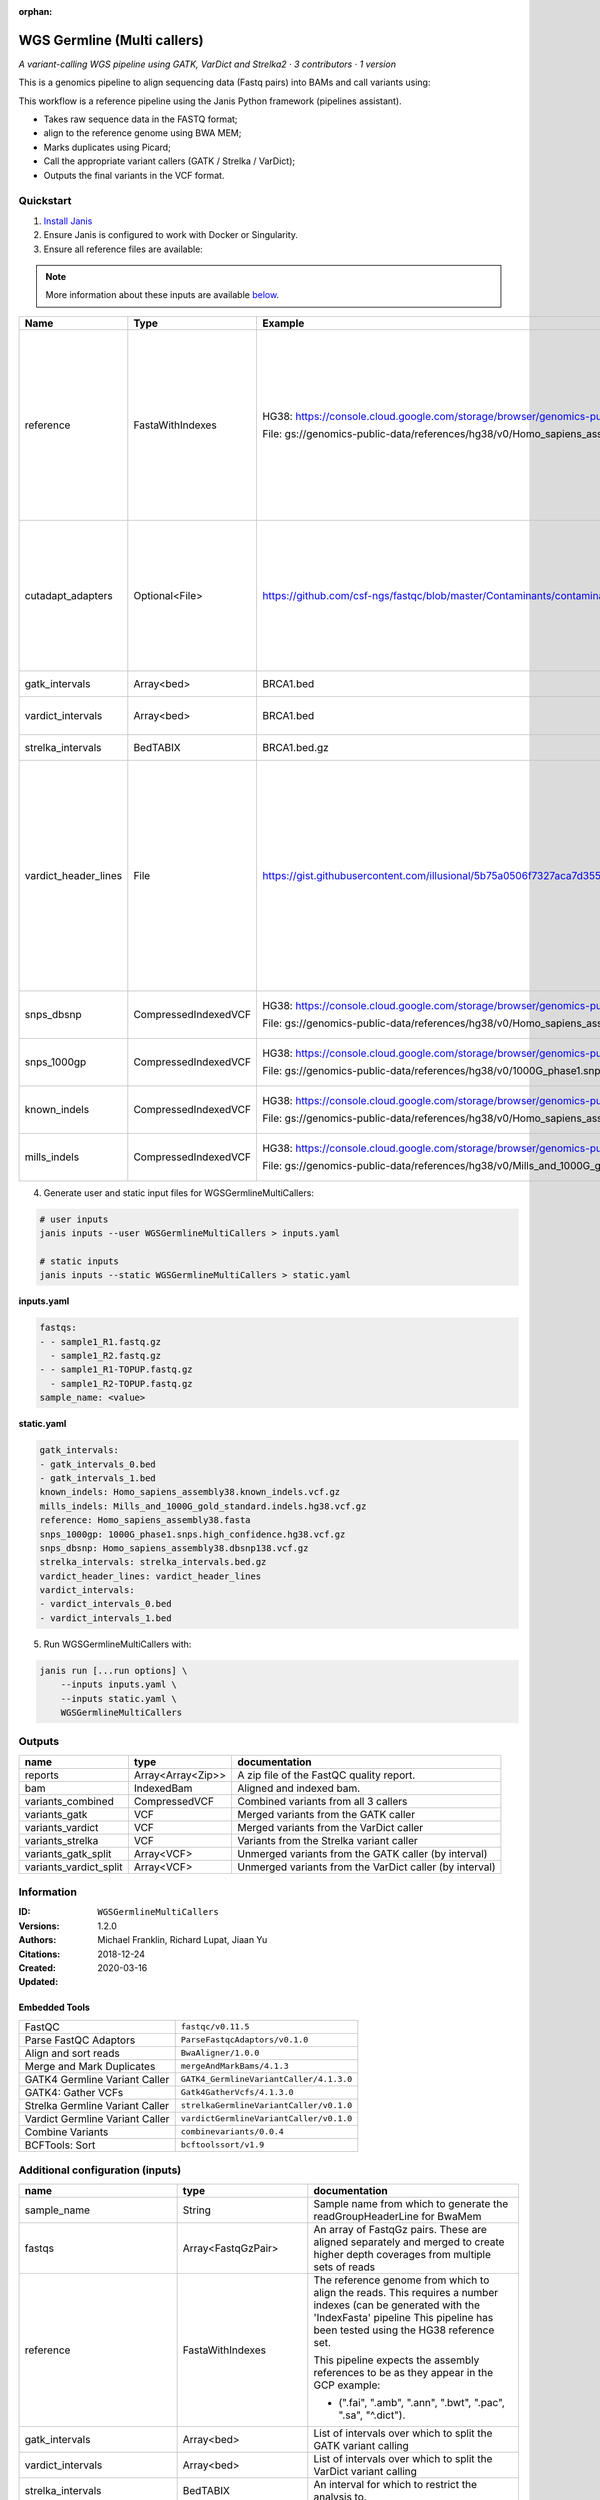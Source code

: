 :orphan:

WGS Germline (Multi callers)
======================================================

*A variant-calling WGS pipeline using GATK, VarDict and Strelka2 · 3 contributors · 1 version*

This is a genomics pipeline to align sequencing data (Fastq pairs) into BAMs and call variants using:

This workflow is a reference pipeline using the Janis Python framework (pipelines assistant).

- Takes raw sequence data in the FASTQ format;
- align to the reference genome using BWA MEM;
- Marks duplicates using Picard;
- Call the appropriate variant callers (GATK / Strelka / VarDict);
- Outputs the final variants in the VCF format.


Quickstart
-----------

1. `Install Janis </tutorials/tutorial0.html>`_

2. Ensure Janis is configured to work with Docker or Singularity.

3. Ensure all reference files are available:

.. note:: 

   More information about these inputs are available `below <#additional-configuration-inputs>`_.

====================  ====================  ===========================================================================================================================================  =================================================================================================================================================================================================================================================================================================================================================================================
Name                  Type                  Example                                                                                                                                      Description
====================  ====================  ===========================================================================================================================================  =================================================================================================================================================================================================================================================================================================================================================================================
reference             FastaWithIndexes      HG38: https://console.cloud.google.com/storage/browser/genomics-public-data/references/hg38/v0/                                              The reference genome from which to align the reads. This requires a number indexes (can be generated with the 'IndexFasta' pipeline This pipeline has been tested using the HG38 reference set.

                                            File: gs://genomics-public-data/references/hg38/v0/Homo_sapiens_assembly38.fasta                                                             This pipeline expects the assembly references to be as they appear in the GCP example:

                                                                                                                                                                                         - (".fai", ".amb", ".ann", ".bwt", ".pac", ".sa", "^.dict").
cutadapt_adapters     Optional<File>        https://github.com/csf-ngs/fastqc/blob/master/Contaminants/contaminant_list.txt                                                              Specifies a containment list for cutadapt, which contains a list of sequences to determine valid overrepresented sequences from the FastQC report to trim with Cuatadapt. The file must contain sets of named adapters in the form: ``name[tab]sequence``. Lines prefixed with a hash will be ignored.
gatk_intervals        Array<bed>            BRCA1.bed                                                                                                                                    List of intervals over which to split the GATK variant calling
vardict_intervals     Array<bed>            BRCA1.bed                                                                                                                                    List of intervals over which to split the VarDict variant calling
strelka_intervals     BedTABIX              BRCA1.bed.gz                                                                                                                                 An interval for which to restrict the analysis to.
vardict_header_lines  File                  https://gist.githubusercontent.com/illusional/5b75a0506f7327aca7d355f8ad5008f8/raw/e181c0569771e6a557d01a8a1f70c71e3598a269/headerLines.txt  As with chromosomal sequences it is highly recommended (but not required) that the header include tags describing the contigs referred to in the VCF file. This furthermore allows these contigs to come from different files. The format is identical to that of a reference sequence, but with an additional URL tag to indicate where that sequence can be found. For example:

                                                                                                                                                                                         .. code-block:

                                                                                                                                                                                            ##contig=<ID=ctg1,URL=ftp://somewhere.org/assembly.fa,...>

                                                                                                                                                                                         Source: (1.2.5 Alternative allele field format) https://samtools.github.io/hts-specs/VCFv4.1.pdf (edited)
snps_dbsnp            CompressedIndexedVCF  HG38: https://console.cloud.google.com/storage/browser/genomics-public-data/references/hg38/v0/                                              From the GATK resource bundle, passed to BaseRecalibrator as ``known_sites``

                                            File: gs://genomics-public-data/references/hg38/v0/Homo_sapiens_assembly38.dbsnp138.vcf.gz
snps_1000gp           CompressedIndexedVCF  HG38: https://console.cloud.google.com/storage/browser/genomics-public-data/references/hg38/v0/                                              From the GATK resource bundle, passed to BaseRecalibrator as ``known_sites``

                                            File: gs://genomics-public-data/references/hg38/v0/1000G_phase1.snps.high_confidence.hg38.vcf.gz
known_indels          CompressedIndexedVCF  HG38: https://console.cloud.google.com/storage/browser/genomics-public-data/references/hg38/v0/                                              From the GATK resource bundle, passed to BaseRecalibrator as ``known_sites``

                                            File: gs://genomics-public-data/references/hg38/v0/Homo_sapiens_assembly38.known_indels.vcf.gz
mills_indels          CompressedIndexedVCF  HG38: https://console.cloud.google.com/storage/browser/genomics-public-data/references/hg38/v0/                                              From the GATK resource bundle, passed to BaseRecalibrator as ``known_sites``

                                            File: gs://genomics-public-data/references/hg38/v0/Mills_and_1000G_gold_standard.indels.hg38.vcf.gz
====================  ====================  ===========================================================================================================================================  =================================================================================================================================================================================================================================================================================================================================================================================

4. Generate user and static input files for WGSGermlineMultiCallers:

.. code-block:: bash

   # user inputs
   janis inputs --user WGSGermlineMultiCallers > inputs.yaml

   # static inputs
   janis inputs --static WGSGermlineMultiCallers > static.yaml

**inputs.yaml**

.. code-block:: yaml

       fastqs:
       - - sample1_R1.fastq.gz
         - sample1_R2.fastq.gz
       - - sample1_R1-TOPUP.fastq.gz
         - sample1_R2-TOPUP.fastq.gz
       sample_name: <value>


**static.yaml**

.. code-block:: yaml

       gatk_intervals:
       - gatk_intervals_0.bed
       - gatk_intervals_1.bed
       known_indels: Homo_sapiens_assembly38.known_indels.vcf.gz
       mills_indels: Mills_and_1000G_gold_standard.indels.hg38.vcf.gz
       reference: Homo_sapiens_assembly38.fasta
       snps_1000gp: 1000G_phase1.snps.high_confidence.hg38.vcf.gz
       snps_dbsnp: Homo_sapiens_assembly38.dbsnp138.vcf.gz
       strelka_intervals: strelka_intervals.bed.gz
       vardict_header_lines: vardict_header_lines
       vardict_intervals:
       - vardict_intervals_0.bed
       - vardict_intervals_1.bed


5. Run WGSGermlineMultiCallers with:

.. code-block:: bash

   janis run [...run options] \
       --inputs inputs.yaml \
       --inputs static.yaml \
       WGSGermlineMultiCallers



Outputs
-----------

======================  =================  =======================================================
name                    type               documentation
======================  =================  =======================================================
reports                 Array<Array<Zip>>  A zip file of the FastQC quality report.
bam                     IndexedBam         Aligned and indexed bam.
variants_combined       CompressedVCF      Combined variants from all 3 callers
variants_gatk           VCF                Merged variants from the GATK caller
variants_vardict        VCF                Merged variants from the VarDict caller
variants_strelka        VCF                Variants from the Strelka variant caller
variants_gatk_split     Array<VCF>         Unmerged variants from the GATK caller (by interval)
variants_vardict_split  Array<VCF>         Unmerged variants from the VarDict caller (by interval)
======================  =================  =======================================================


Information
------------

:ID: ``WGSGermlineMultiCallers``
:Versions: 1.2.0
:Authors: Michael Franklin, Richard Lupat, Jiaan Yu
:Citations: 
:Created: 2018-12-24
:Updated: 2020-03-16

Embedded Tools
~~~~~~~~~~~~~~~~~

===============================  =======================================
FastQC                           ``fastqc/v0.11.5``
Parse FastQC Adaptors            ``ParseFastqcAdaptors/v0.1.0``
Align and sort reads             ``BwaAligner/1.0.0``
Merge and Mark Duplicates        ``mergeAndMarkBams/4.1.3``
GATK4 Germline Variant Caller    ``GATK4_GermlineVariantCaller/4.1.3.0``
GATK4: Gather VCFs               ``Gatk4GatherVcfs/4.1.3.0``
Strelka Germline Variant Caller  ``strelkaGermlineVariantCaller/v0.1.0``
Vardict Germline Variant Caller  ``vardictGermlineVariantCaller/v0.1.0``
Combine Variants                 ``combinevariants/0.0.4``
BCFTools: Sort                   ``bcftoolssort/v1.9``
===============================  =======================================


Additional configuration (inputs)
---------------------------------

=============================  =======================  =================================================================================================================================================================================================================================================================================================================================================================================
name                           type                     documentation
=============================  =======================  =================================================================================================================================================================================================================================================================================================================================================================================
sample_name                    String                   Sample name from which to generate the readGroupHeaderLine for BwaMem
fastqs                         Array<FastqGzPair>       An array of FastqGz pairs. These are aligned separately and merged to create higher depth coverages from multiple sets of reads
reference                      FastaWithIndexes         The reference genome from which to align the reads. This requires a number indexes (can be generated with the 'IndexFasta' pipeline This pipeline has been tested using the HG38 reference set.

                                                        This pipeline expects the assembly references to be as they appear in the GCP example:

                                                        - (".fai", ".amb", ".ann", ".bwt", ".pac", ".sa", "^.dict").
gatk_intervals                 Array<bed>               List of intervals over which to split the GATK variant calling
vardict_intervals              Array<bed>               List of intervals over which to split the VarDict variant calling
strelka_intervals              BedTABIX                 An interval for which to restrict the analysis to.
vardict_header_lines           File                     As with chromosomal sequences it is highly recommended (but not required) that the header include tags describing the contigs referred to in the VCF file. This furthermore allows these contigs to come from different files. The format is identical to that of a reference sequence, but with an additional URL tag to indicate where that sequence can be found. For example:

                                                        .. code-block:

                                                           ##contig=<ID=ctg1,URL=ftp://somewhere.org/assembly.fa,...>

                                                        Source: (1.2.5 Alternative allele field format) https://samtools.github.io/hts-specs/VCFv4.1.pdf (edited)
snps_dbsnp                     CompressedIndexedVCF     From the GATK resource bundle, passed to BaseRecalibrator as ``known_sites``
snps_1000gp                    CompressedIndexedVCF     From the GATK resource bundle, passed to BaseRecalibrator as ``known_sites``
known_indels                   CompressedIndexedVCF     From the GATK resource bundle, passed to BaseRecalibrator as ``known_sites``
mills_indels                   CompressedIndexedVCF     From the GATK resource bundle, passed to BaseRecalibrator as ``known_sites``
cutadapt_adapters              Optional<File>           Specifies a containment list for cutadapt, which contains a list of sequences to determine valid overrepresented sequences from the FastQC report to trim with Cuatadapt. The file must contain sets of named adapters in the form: ``name[tab]sequence``. Lines prefixed with a hash will be ignored.
allele_freq_threshold          Optional<Float>          The threshold for VarDict's allele frequency, default: 0.05 or 5%
align_and_sort_sortsam_tmpDir  Optional<String>         Undocumented option
combine_variants_type          Optional<String>         germline | somatic
combine_variants_columns       Optional<Array<String>>  Columns to keep, seperated by space output vcf (unsorted)
=============================  =======================  =================================================================================================================================================================================================================================================================================================================================================================================
